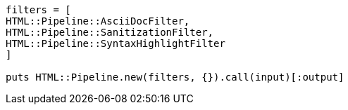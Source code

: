 
[source,ruby]
----
filters = [
HTML::Pipeline::AsciiDocFilter,
HTML::Pipeline::SanitizationFilter,
HTML::Pipeline::SyntaxHighlightFilter
]

puts HTML::Pipeline.new(filters, {}).call(input)[:output]
----
